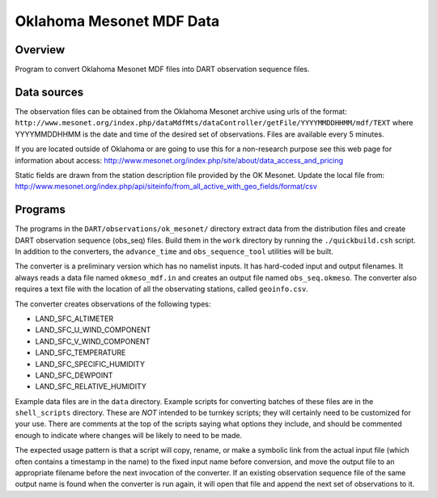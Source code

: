 Oklahoma Mesonet MDF Data
=========================

Overview
--------

| Program to convert Oklahoma Mesonet MDF files into DART observation sequence files.

Data sources
------------

The observation files can be obtained from the Oklahoma Mesonet archive using urls of the format:
``http://www.mesonet.org/index.php/dataMdfMts/dataController/getFile/YYYYMMDDHHMM/mdf/TEXT``
where YYYYMMDDHHMM is the date
and time of the desired set of observations. Files are available every 5 minutes.

If you are located outside of Oklahoma or are going to use this for a non-research purpose see this web page for
information about access: http://www.mesonet.org/index.php/site/about/data_access_and_pricing

Static fields are drawn from the station description file provided by the OK Mesonet. Update the local file from:
http://www.mesonet.org/index.php/api/siteinfo/from_all_active_with_geo_fields/format/csv

Programs
--------

The programs in the ``DART/observations/ok_mesonet/`` directory extract data from the distribution files and create DART
observation sequence (obs_seq) files. Build them in the ``work`` directory by running the ``./quickbuild.csh`` script.
In addition to the converters, the ``advance_time`` and ``obs_sequence_tool`` utilities will be built.

The converter is a preliminary version which has no namelist inputs. It has hard-coded input and output filenames. It
always reads a data file named ``okmeso_mdf.in`` and creates an output file named ``obs_seq.okmeso``. The converter also
requires a text file with the location of all the observating stations, called ``geoinfo.csv``.

The converter creates observations of the following types:

-  LAND_SFC_ALTIMETER
-  LAND_SFC_U_WIND_COMPONENT
-  LAND_SFC_V_WIND_COMPONENT
-  LAND_SFC_TEMPERATURE
-  LAND_SFC_SPECIFIC_HUMIDITY
-  LAND_SFC_DEWPOINT
-  LAND_SFC_RELATIVE_HUMIDITY

Example data files are in the ``data`` directory. Example scripts for converting batches of these files are in the
``shell_scripts`` directory. These are *NOT* intended to be turnkey scripts; they will certainly need to be customized
for your use. There are comments at the top of the scripts saying what options they include, and should be commented
enough to indicate where changes will be likely to need to be made.

The expected usage pattern is that a script will copy, rename, or make a symbolic link from the actual input file (which
often contains a timestamp in the name) to the fixed input name before conversion, and move the output file to an
appropriate filename before the next invocation of the converter. If an existing observation sequence file of the same
output name is found when the converter is run again, it will open that file and append the next set of observations to
it.
